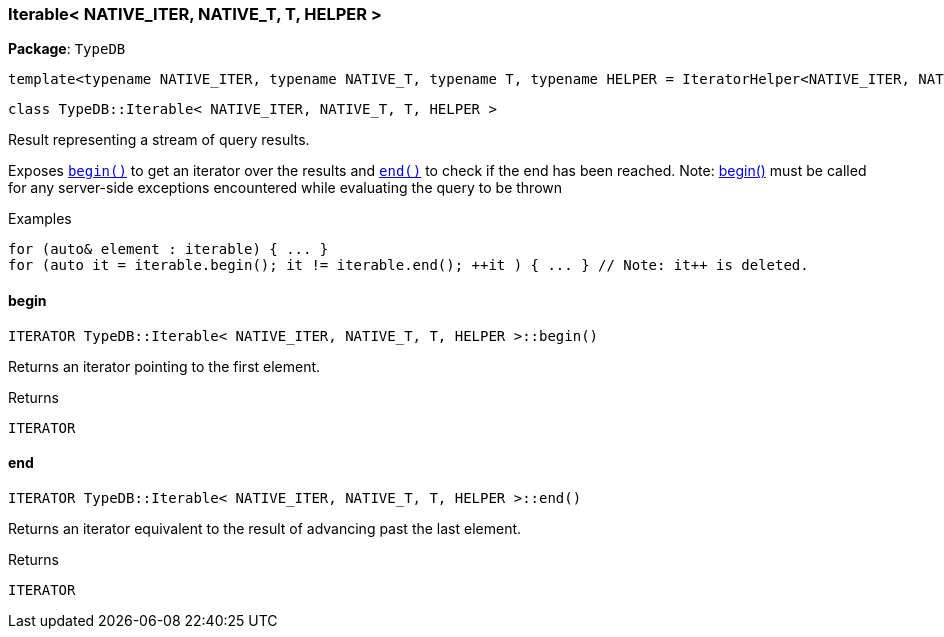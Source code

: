 [#_Iterable]
=== Iterable< NATIVE_ITER, NATIVE_T, T, HELPER >

*Package*: `TypeDB`


 template<typename NATIVE_ITER, typename NATIVE_T, typename T, typename HELPER = IteratorHelper<NATIVE_ITER, NATIVE_T, T>>
 
  class TypeDB::Iterable< NATIVE_ITER, NATIVE_T, T, HELPER >


Result representing a stream of query results.

Exposes ``<<#_ITERATOR_TypeDBIterable__NATIVE_ITER__NATIVE_T__T__HELPER__begin___,begin()>>`` to get an iterator over the results and ``<<#_ITERATOR_TypeDBIterable__NATIVE_ITER__NATIVE_T__T__HELPER__end___,end()>>`` to check if the end has been reached.
  Note: <<#_ITERATOR_TypeDBIterable__NATIVE_ITER__NATIVE_T__T__HELPER__begin___,begin()>> must be called for any server-side exceptions encountered while evaluating the query to be thrown


[caption=""]
.Examples
[source,cpp]
----
for (auto& element : iterable) { ... }
for (auto it = iterable.begin(); it != iterable.end(); ++it ) { ... } // Note: it++ is deleted.
----

// tag::methods[]
[#_ITERATOR_TypeDBIterable__NATIVE_ITER__NATIVE_T__T__HELPER__begin___]
==== begin

[source,cpp]
----
ITERATOR TypeDB::Iterable< NATIVE_ITER, NATIVE_T, T, HELPER >::begin()
----



Returns an iterator pointing to the first element.

[caption=""]
.Returns
`ITERATOR`

[#_ITERATOR_TypeDBIterable__NATIVE_ITER__NATIVE_T__T__HELPER__end___]
==== end

[source,cpp]
----
ITERATOR TypeDB::Iterable< NATIVE_ITER, NATIVE_T, T, HELPER >::end()
----



Returns an iterator equivalent to the result of advancing past the last element.

[caption=""]
.Returns
`ITERATOR`

// end::methods[]

